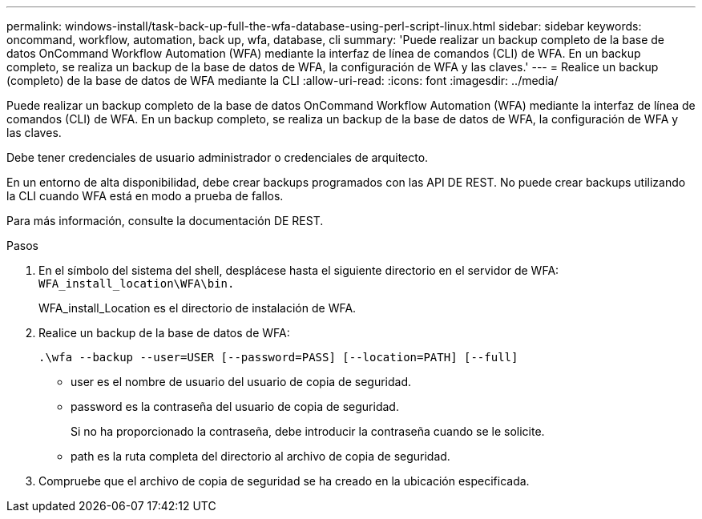 ---
permalink: windows-install/task-back-up-full-the-wfa-database-using-perl-script-linux.html 
sidebar: sidebar 
keywords: oncommand, workflow, automation, back up, wfa, database, cli 
summary: 'Puede realizar un backup completo de la base de datos OnCommand Workflow Automation (WFA) mediante la interfaz de línea de comandos (CLI) de WFA. En un backup completo, se realiza un backup de la base de datos de WFA, la configuración de WFA y las claves.' 
---
= Realice un backup (completo) de la base de datos de WFA mediante la CLI
:allow-uri-read: 
:icons: font
:imagesdir: ../media/


[role="lead"]
Puede realizar un backup completo de la base de datos OnCommand Workflow Automation (WFA) mediante la interfaz de línea de comandos (CLI) de WFA. En un backup completo, se realiza un backup de la base de datos de WFA, la configuración de WFA y las claves.

Debe tener credenciales de usuario administrador o credenciales de arquitecto.

En un entorno de alta disponibilidad, debe crear backups programados con las API DE REST. No puede crear backups utilizando la CLI cuando WFA está en modo a prueba de fallos.

Para más información, consulte la documentación DE REST.

.Pasos
. En el símbolo del sistema del shell, desplácese hasta el siguiente directorio en el servidor de WFA: `WFA_install_location\WFA\bin.`
+
WFA_install_Location es el directorio de instalación de WFA.

. Realice un backup de la base de datos de WFA:
+
`.\wfa --backup --user=USER [--password=PASS] [--location=PATH] [--full]`

+
** user es el nombre de usuario del usuario de copia de seguridad.
** password es la contraseña del usuario de copia de seguridad.
+
Si no ha proporcionado la contraseña, debe introducir la contraseña cuando se le solicite.

** path es la ruta completa del directorio al archivo de copia de seguridad.


. Compruebe que el archivo de copia de seguridad se ha creado en la ubicación especificada.

